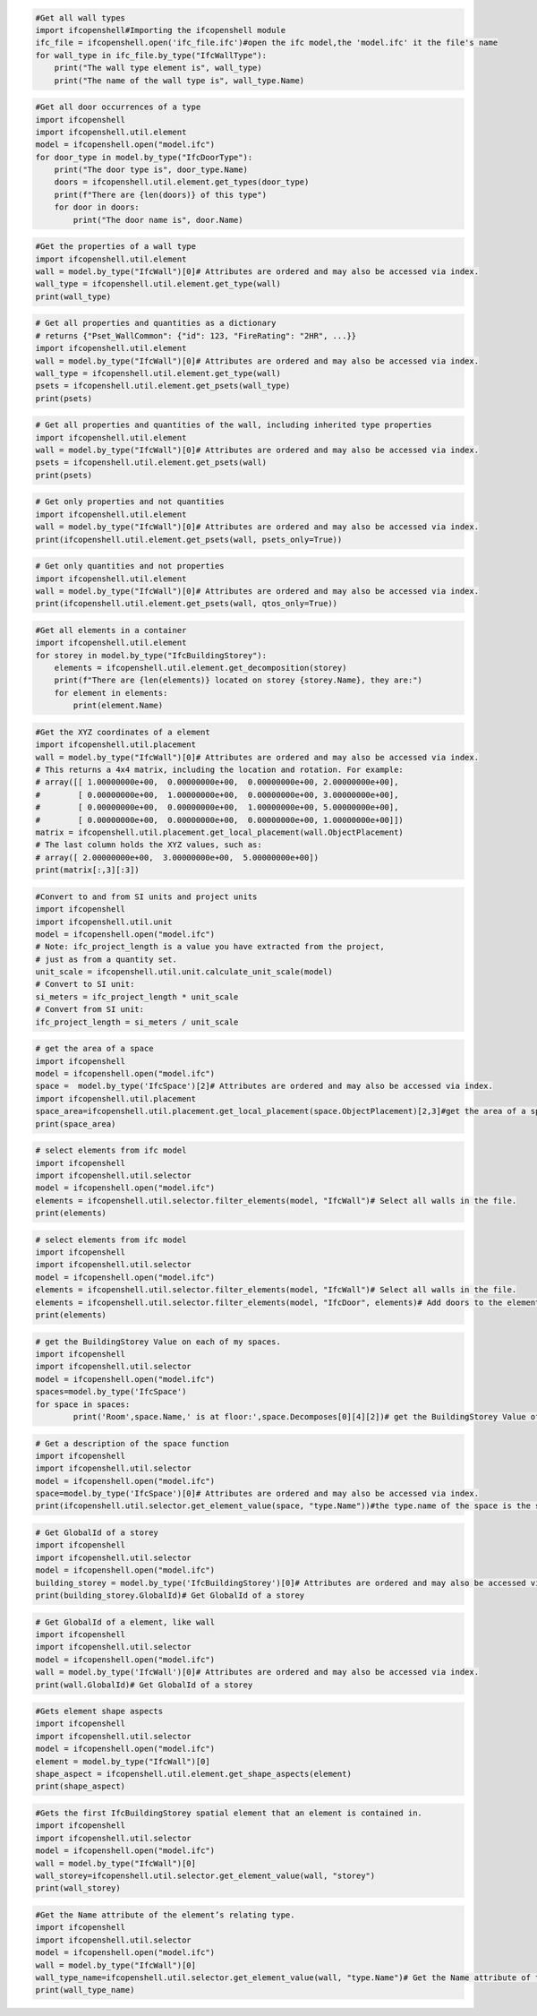 .. code:: ipython3

    #Get all wall types
    import ifcopenshell#Importing the ifcopenshell module
    ifc_file = ifcopenshell.open('ifc_file.ifc')#open the ifc model,the 'model.ifc' it the file's name
    for wall_type in ifc_file.by_type("IfcWallType"):
        print("The wall type element is", wall_type)
        print("The name of the wall type is", wall_type.Name)

.. code:: ipython3

    #Get all door occurrences of a type
    import ifcopenshell
    import ifcopenshell.util.element
    model = ifcopenshell.open("model.ifc")
    for door_type in model.by_type("IfcDoorType"):
        print("The door type is", door_type.Name)
        doors = ifcopenshell.util.element.get_types(door_type)
        print(f"There are {len(doors)} of this type")
        for door in doors:
            print("The door name is", door.Name)

.. code:: ipython3

    #Get the properties of a wall type
    import ifcopenshell.util.element
    wall = model.by_type("IfcWall")[0]# Attributes are ordered and may also be accessed via index.
    wall_type = ifcopenshell.util.element.get_type(wall)
    print(wall_type)

.. code:: ipython3

    # Get all properties and quantities as a dictionary
    # returns {"Pset_WallCommon": {"id": 123, "FireRating": "2HR", ...}}
    import ifcopenshell.util.element
    wall = model.by_type("IfcWall")[0]# Attributes are ordered and may also be accessed via index.
    wall_type = ifcopenshell.util.element.get_type(wall)
    psets = ifcopenshell.util.element.get_psets(wall_type)
    print(psets)

.. code:: ipython3

    # Get all properties and quantities of the wall, including inherited type properties
    import ifcopenshell.util.element
    wall = model.by_type("IfcWall")[0]# Attributes are ordered and may also be accessed via index.
    psets = ifcopenshell.util.element.get_psets(wall)
    print(psets)

.. code:: ipython3

    # Get only properties and not quantities
    import ifcopenshell.util.element
    wall = model.by_type("IfcWall")[0]# Attributes are ordered and may also be accessed via index.
    print(ifcopenshell.util.element.get_psets(wall, psets_only=True))

.. code:: ipython3

    # Get only quantities and not properties
    import ifcopenshell.util.element
    wall = model.by_type("IfcWall")[0]# Attributes are ordered and may also be accessed via index.
    print(ifcopenshell.util.element.get_psets(wall, qtos_only=True))

.. code:: ipython3

    #Get all elements in a container
    import ifcopenshell.util.element
    for storey in model.by_type("IfcBuildingStorey"):
        elements = ifcopenshell.util.element.get_decomposition(storey)
        print(f"There are {len(elements)} located on storey {storey.Name}, they are:")
        for element in elements:
            print(element.Name)

.. code:: ipython3

    #Get the XYZ coordinates of a element
    import ifcopenshell.util.placement
    wall = model.by_type("IfcWall")[0]# Attributes are ordered and may also be accessed via index.
    # This returns a 4x4 matrix, including the location and rotation. For example:
    # array([[ 1.00000000e+00,  0.00000000e+00,  0.00000000e+00, 2.00000000e+00],
    #        [ 0.00000000e+00,  1.00000000e+00,  0.00000000e+00, 3.00000000e+00],
    #        [ 0.00000000e+00,  0.00000000e+00,  1.00000000e+00, 5.00000000e+00],
    #        [ 0.00000000e+00,  0.00000000e+00,  0.00000000e+00, 1.00000000e+00]])
    matrix = ifcopenshell.util.placement.get_local_placement(wall.ObjectPlacement)
    # The last column holds the XYZ values, such as:
    # array([ 2.00000000e+00,  3.00000000e+00,  5.00000000e+00])
    print(matrix[:,3][:3])

.. code:: ipython3

    #Convert to and from SI units and project units
    import ifcopenshell
    import ifcopenshell.util.unit
    model = ifcopenshell.open("model.ifc")
    # Note: ifc_project_length is a value you have extracted from the project,
    # just as from a quantity set.
    unit_scale = ifcopenshell.util.unit.calculate_unit_scale(model)
    # Convert to SI unit:
    si_meters = ifc_project_length * unit_scale
    # Convert from SI unit:
    ifc_project_length = si_meters / unit_scale

.. code:: ipython3

    # get the area of a space
    import ifcopenshell
    model = ifcopenshell.open("model.ifc")
    space =  model.by_type('IfcSpace')[2]# Attributes are ordered and may also be accessed via index.
    import ifcopenshell.util.placement
    space_area=ifcopenshell.util.placement.get_local_placement(space.ObjectPlacement)[2,3]#get the area of a space
    print(space_area)

.. code:: ipython3

    # select elements from ifc model
    import ifcopenshell
    import ifcopenshell.util.selector
    model = ifcopenshell.open("model.ifc")
    elements = ifcopenshell.util.selector.filter_elements(model, "IfcWall")# Select all walls in the file.
    print(elements)

.. code:: ipython3

    # select elements from ifc model
    import ifcopenshell
    import ifcopenshell.util.selector
    model = ifcopenshell.open("model.ifc")
    elements = ifcopenshell.util.selector.filter_elements(model, "IfcWall")# Select all walls in the file.
    elements = ifcopenshell.util.selector.filter_elements(model, "IfcDoor", elements)# Add doors to the elements too.
    print(elements)

.. code:: ipython3

    # get the BuildingStorey Value on each of my spaces.
    import ifcopenshell
    import ifcopenshell.util.selector
    model = ifcopenshell.open("model.ifc")
    spaces=model.by_type('IfcSpace')
    for space in spaces:
            print('Room',space.Name,' is at floor:',space.Decomposes[0][4][2])# get the BuildingStorey Value of spaces.

.. code:: ipython3

    # Get a description of the space function
    import ifcopenshell
    import ifcopenshell.util.selector
    model = ifcopenshell.open("model.ifc")
    space=model.by_type('IfcSpace')[0]# Attributes are ordered and may also be accessed via index.
    print(ifcopenshell.util.selector.get_element_value(space, "type.Name"))#the type.name of the space is the space function name

.. code:: ipython3

    # Get GlobalId of a storey
    import ifcopenshell
    import ifcopenshell.util.selector
    model = ifcopenshell.open("model.ifc")
    building_storey = model.by_type('IfcBuildingStorey')[0]# Attributes are ordered and may also be accessed via index.
    print(building_storey.GlobalId)# Get GlobalId of a storey

.. code:: ipython3

    # Get GlobalId of a element, like wall
    import ifcopenshell
    import ifcopenshell.util.selector
    model = ifcopenshell.open("model.ifc")
    wall = model.by_type('IfcWall')[0]# Attributes are ordered and may also be accessed via index.
    print(wall.GlobalId)# Get GlobalId of a storey

.. code:: ipython3

    #Gets element shape aspects
    import ifcopenshell
    import ifcopenshell.util.selector
    model = ifcopenshell.open("model.ifc")
    element = model.by_type("IfcWall")[0]
    shape_aspect = ifcopenshell.util.element.get_shape_aspects(element)
    print(shape_aspect)

.. code:: ipython3

    #Gets the first IfcBuildingStorey spatial element that an element is contained in.
    import ifcopenshell
    import ifcopenshell.util.selector
    model = ifcopenshell.open("model.ifc")
    wall = model.by_type("IfcWall")[0]
    wall_storey=ifcopenshell.util.selector.get_element_value(wall, "storey")
    print(wall_storey)

.. code:: ipython3

    #Get the Name attribute of the element’s relating type.
    import ifcopenshell
    import ifcopenshell.util.selector
    model = ifcopenshell.open("model.ifc")
    wall = model.by_type("IfcWall")[0]
    wall_type_name=ifcopenshell.util.selector.get_element_value(wall, "type.Name")# Get the Name attribute of the wall's type.
    print(wall_type_name)
